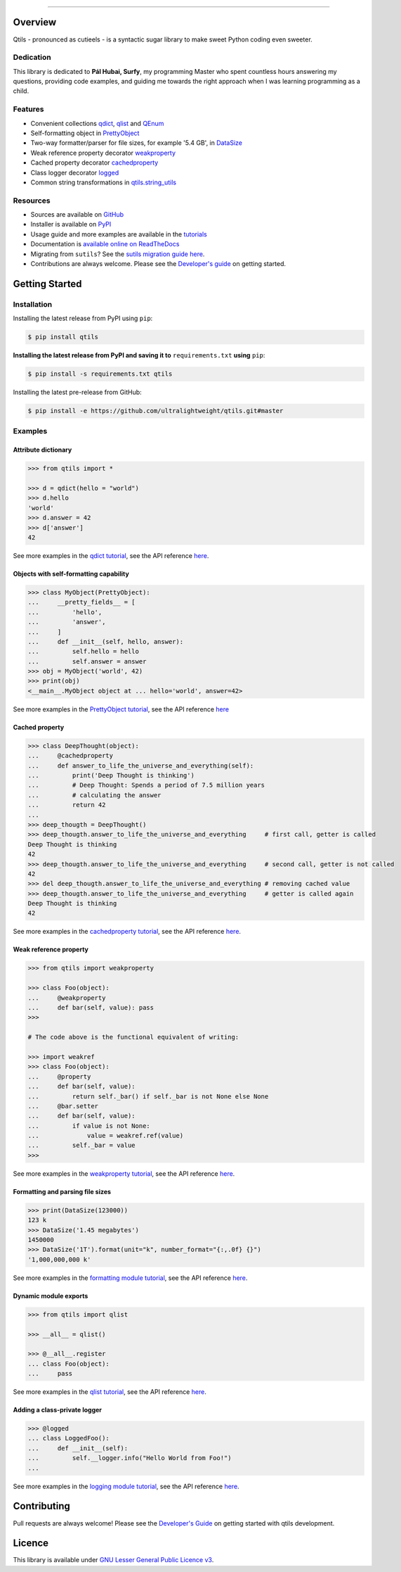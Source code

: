 

.. image:: https://qtils.readthedocs.io/en/latest/_images/qtils-logo.png

------

.. image:: https://img.shields.io/github/v/tag/ultralightweight/qtils  
    :target: http://github.com/ultralightweight/qtils
    :alt: GitHub tag (latest SemVer)

.. image:: https://travis-ci.org/ultralightweight/qtils.svg?branch=master
    :target: https://travis-ci.org/ultralightweight/qtils
    :alt: Travis CI build status

.. image:: https://coveralls.io/repos/github/ultralightweight/qtils/badge.svg?branch=master
    :target: https://coveralls.io/github/ultralightweight/qtils?branch=master
    :alt: Code Coverage

.. image:: https://readthedocs.org/projects/qtils/badge/?version=latest  
    :target: https://qtils.readthedocs.io/en/latest/?badge=latest
    :alt: Documentation Status

.. image:: https://img.shields.io/pypi/v/qtils
    :target: https://pypi.org/project/qtils/
    :alt: PyPI

.. image:: https://img.shields.io/github/issues-raw/ultralightweight/qtils
    :target: https://github.com/ultralightweight/qtils/issues
    :alt: GitHub issues

.. image:: https://img.shields.io/pypi/dm/qtils.svg
    :target: https://pypistats.org/packages/qtils

.. image:: https://img.shields.io/pypi/l/qtils.svg
    :target: https://github.com/ultralightweight/qtils/blob/master/LICENSE


=========
Overview
=========

Qtils - pronounced as cutieels - is a syntactic sugar library to make sweet Python coding even sweeter.


Dedication
------------

This library is dedicated to **Pál Hubai, Surfy**, my programming Master who spent countless hours answering
my questions, providing code examples, and guiding me towards the right approach when I was learning programming
as a child.


Features
------------

- Convenient collections `qdict <https://qtils.readthedocs.io/en/latest/tutorial/collections.html#qdict-usage-examples>`_, `qlist <https://qtils.readthedocs.io/en/latest/tutorial/collections.html#qlist-usage-examples>`_ and `QEnum <https://qtils.readthedocs.io/en/latest/tutorial/collections.html#qenum-usage-examples>`_

- Self-formatting object in `PrettyObject <https://qtils.readthedocs.io/en/latest/tutorial/formatting.html#self-formatting-objects-using-prettyobject>`_

- Two-way formatter/parser for file sizes, for example '5.4 GB', in `DataSize <https://qtils.readthedocs.io/en/latest/tutorial/formatting.html#formatting-and-parsing-file-sizes-using-datasize>`_

- Weak reference property decorator `weakproperty <https://qtils.readthedocs.io/en/latest/tutorial/properties.html#weakproperty-usage-examples>`_

- Cached property decorator `cachedproperty <https://qtils.readthedocs.io/en/latest/tutorial/properties.html#cachedproperty-usage-examples>`_

- Class logger decorator `logged <https://qtils.readthedocs.io/en/latest/apidoc/qtils.log_utils.html#qtils.log_utils.logged>`_

- Common string transformations in `qtils.string_utils <https://qtils.readthedocs.io/en/latest/apidoc/qtils.string_utils.html>`_


Resources
------------

- Sources are available on `GitHub <https://github.com/ultralightweight/qtils>`_
  
- Installer is available on `PyPI <https://pypi.org/project/qtils/>`_

- Usage guide and more examples are available in the `tutorials <https://qtils.readthedocs.io/en/latest/tutorial/index.html>`_

- Documentation is `available online on ReadTheDocs <https://qtils.readthedocs.io/en/latest/>`_

- Migrating from ``sutils``? See the `sutils migration guide here <https://qtils.readthedocs.io/en/latest/migration.html>`__.

- Contributions are always welcome. Please see the `Developer's guide <https://qtils.readthedocs.io/en/latest/devguide.html>`__ on getting started.



================
Getting Started
================


Installation 
--------------


Installing the latest release from PyPI using ``pip``:

.. code-block:: bash

    $ pip install qtils


**Installing the latest release from PyPI and saving it to** ``requirements.txt`` **using** ``pip``:

.. code-block:: bash

    $ pip install -s requirements.txt qtils



Installing the latest pre-release from GitHub:

.. code-block:: bash

    $ pip install -e https://github.com/ultralightweight/qtils.git#master



Examples
-----------


Attribute dictionary
~~~~~~~~~~~~~~~~~~~~~

.. code-block:: python

    >>> from qtils import *

    >>> d = qdict(hello = "world")
    >>> d.hello
    'world'
    >>> d.answer = 42
    >>> d['answer']
    42


See more examples in the `qdict tutorial <https://qtils.readthedocs.io/en/latest/tutorial/collections.html#qdict-usage-examples>`_, see the API reference `here <https://qtils.readthedocs.io/en/latest/apidoc/qtils.collections.html#qtils.collections.qdict>`__.


Objects with self-formatting capability
~~~~~~~~~~~~~~~~~~~~~~~~~~~~~~~~~~~~~~~~

.. code-block:: python

    >>> class MyObject(PrettyObject):
    ...     __pretty_fields__ = [
    ...         'hello',
    ...         'answer',
    ...     ]
    ...     def __init__(self, hello, answer):
    ...         self.hello = hello
    ...         self.answer = answer
    >>> obj = MyObject('world', 42)
    >>> print(obj)
    <__main__.MyObject object at ... hello='world', answer=42>


See more examples in the `PrettyObject tutorial <https://qtils.readthedocs.io/en/latest/tutorial/formatting.html#self-formatting-objects-using-prettyobject>`_, see the API reference `here <https://qtils.readthedocs.io/en/latest/apidoc/qtils.formatting.html#qtils.formatting.PrettyObject>`__

Cached property
~~~~~~~~~~~~~~~~~~

.. code-block:: python 

    >>> class DeepThought(object):
    ...     @cachedproperty
    ...     def answer_to_life_the_universe_and_everything(self):
    ...         print('Deep Thought is thinking')
    ...         # Deep Thought: Spends a period of 7.5 million years
    ...         # calculating the answer
    ...         return 42
    ...
    >>> deep_thougth = DeepThought()
    >>> deep_thougth.answer_to_life_the_universe_and_everything     # first call, getter is called
    Deep Thought is thinking
    42
    >>> deep_thougth.answer_to_life_the_universe_and_everything     # second call, getter is not called
    42
    >>> del deep_thougth.answer_to_life_the_universe_and_everything # removing cached value
    >>> deep_thougth.answer_to_life_the_universe_and_everything     # getter is called again
    Deep Thought is thinking
    42

See more examples in the `cachedproperty tutorial <https://qtils.readthedocs.io/en/latest/tutorial/properties.html#cachedproperty-usage-examples>`_, see the API reference `here <https://qtils.readthedocs.io/en/latest/apidoc/qtils.properties.html#qtils.properties.cachedproperty>`__.



Weak reference property
~~~~~~~~~~~~~~~~~~~~~~~~~

.. code-block:: python 

    >>> from qtils import weakproperty

    >>> class Foo(object):
    ...     @weakproperty
    ...     def bar(self, value): pass
    >>>

    # The code above is the functional equivalent of writing:

    >>> import weakref
    >>> class Foo(object):
    ...     @property
    ...     def bar(self, value): 
    ...         return self._bar() if self._bar is not None else None
    ...     @bar.setter
    ...     def bar(self, value): 
    ...         if value is not None:
    ...             value = weakref.ref(value)
    ...         self._bar = value
    >>>


See more examples in the `weakproperty tutorial <https://qtils.readthedocs.io/en/latest/tutorial/properties.html#weakproperty-usage-examples>`_, see the API reference `here <https://qtils.readthedocs.io/en/latest/apidoc/qtils.properties.html#qtils.properties.weakproperty>`__.


Formatting and parsing file sizes
~~~~~~~~~~~~~~~~~~~~~~~~~~~~~~~~~~

.. code-block:: python

    >>> print(DataSize(123000))
    123 k
    >>> DataSize('1.45 megabytes')
    1450000
    >>> DataSize('1T').format(unit="k", number_format="{:,.0f} {}")
    '1,000,000,000 k'


See more examples in the `formatting module tutorial <https://qtils.readthedocs.io/en/latest/tutorial/formatting.html#formatting-and-parsing-file-sizes-using-datasize>`_, see the API reference `here <https://qtils.readthedocs.io/en/latest/apidoc/qtils.formatting.html#qtils.formatting.DataSize>`__.


Dynamic module exports
~~~~~~~~~~~~~~~~~~~~~~~~

.. code-block:: python

    >>> from qtils import qlist

    >>> __all__ = qlist()

    >>> @__all__.register
    ... class Foo(object):
    ...     pass


See more examples in the `qlist tutorial <https://qtils.readthedocs.io/en/latest/tutorial/collections.html#qlist-usage-examples>`_, see the API reference `here <https://qtils.readthedocs.io/en/latest/apidoc/qtils.collections.html#qtils.collections.qlist>`__.



Adding a class-private logger
~~~~~~~~~~~~~~~~~~~~~~~~~~~~~~~

.. code-block:: python

    >>> @logged
    ... class LoggedFoo():
    ...     def __init__(self):
    ...         self.__logger.info("Hello World from Foo!")
    ...


See more examples in the `logging module tutorial <https://qtils.readthedocs.io/en/latest/tutorial/log_utils.html>`_, see the API reference `here <https://qtils.readthedocs.io/en/latest/apidoc/qtils.log_utils.html#qtils.log_utils.logged>`__.


=============
Contributing
=============

Pull requests are always welcome! Please see the `Developer's Guide <https://qtils.readthedocs.io/en/latest/devguide.html>`__ on getting started with qtils development. 


========
Licence
========

This library is available under `GNU Lesser General Public Licence v3 <https://www.gnu.org/licenses/lgpl>`_.






